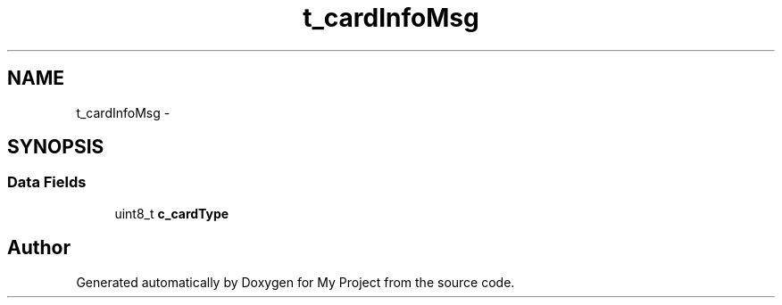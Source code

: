 .TH "t_cardInfoMsg" 3 "Sun Mar 2 2014" "My Project" \" -*- nroff -*-
.ad l
.nh
.SH NAME
t_cardInfoMsg \- 
.SH SYNOPSIS
.br
.PP
.SS "Data Fields"

.in +1c
.ti -1c
.RI "uint8_t \fBc_cardType\fP"
.br
.in -1c

.SH "Author"
.PP 
Generated automatically by Doxygen for My Project from the source code\&.
